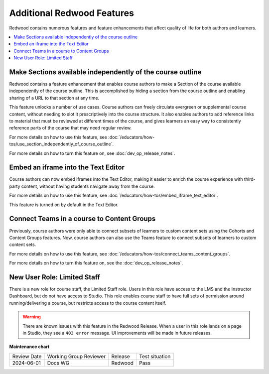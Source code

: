 Additional Redwood Features
===========================

Redwood contains numerous features and feature enhancements that affect quality
of life for both authors and learners.

.. contents::
  :local:
  :depth: 1

Make Sections available independently of the course outline
***********************************************************

Redwood contains a feature enhancement that enables course authors to make a
Section of the course available independently of the course outline. This is
accomplished by hiding a section from the course outline and enabling sharing of
a URL to that section at any time.

This feature unlocks a number of use cases. Course authors can freely circulate
evergreen or supplemental course content, without needing to slot it
prescriptively into the course structure. It also enables authors to add
reference links to material that must be reviewed at different times of the
course, and gives learners an easy way to consistently reference parts of the
course that may need regular review.

For more details on how to use this feature, see
:doc:`/educators/how-tos/use_section_independently_of_course_outline`.

For more details on how to turn this feature on, see :doc:`dev_op_release_notes`.

Embed an iframe into the Text Editor
************************************

Course authors can now embed iframes into the Text Editor, making it easier to
enrich the course experience with third-party content, without having students
navigate away from the course.

For more details on how to use this feature, see
:doc:`/educators/how-tos/embed_iframe_text_editor`.

This feature is turned on by default in the Text Editor.

Connect Teams in a course to Content Groups
*******************************************

Previously, course authors were only able to connect subsets of learners to
custom content sets using the Cohorts and Content Groups features. Now, course
authors can also use the Teams feature to connect subsets of learners to custom
content sets. 

For more details on how to use this feature, see
:doc:`/educators/how-tos/connect_teams_content_groups`.

For more details on how to turn this feature on, see the :doc:`dev_op_release_notes`.


New User Role: Limited Staff
****************************

There is a new role for course staff, the Limited Staff role. Users in this role
have access to the LMS and the Instructor Dashboard, but do not have access to
Studio. This role enables course staff to have full sets of permission around
running/delivering a course, but restricts access to the course content itself. 

.. warning::

    There are known issues with this feature in the Redwood Release. When a user in
    this role lands on a page in Studio, they see a ``403 error`` message. UI
    improvements will be made in future releases.













**Maintenance chart**

+--------------+-------------------------------+----------------+--------------------------------+
| Review Date  | Working Group Reviewer        |   Release      |Test situation                  |
+--------------+-------------------------------+----------------+--------------------------------+
|2024-06-01    |Docs WG                        | Redwood        |  Pass                          |
+--------------+-------------------------------+----------------+--------------------------------+

